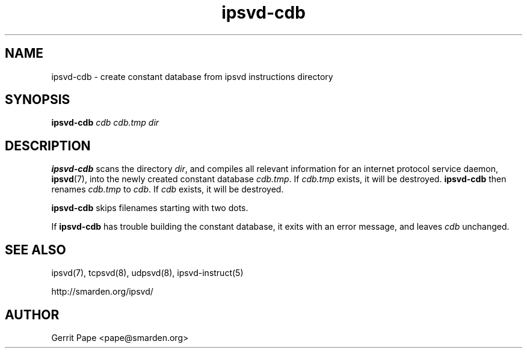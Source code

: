 .TH ipsvd-cdb 8
.SH NAME
ipsvd-cdb \- create constant database from ipsvd instructions directory
.SH SYNOPSIS
.B ipsvd-cdb
.I cdb
.I cdb.tmp
.I dir
.SH DESCRIPTION
.B ipsvd-cdb
scans the directory
.IR dir ,
and compiles all relevant information for an internet protocol service
daemon,
.BR ipsvd (7),
into the newly created constant database
.IR cdb.tmp .
If
.I cdb.tmp
exists, it will be destroyed.
.B ipsvd-cdb
then renames
.I cdb.tmp
to
.IR cdb .
If
.I cdb
exists, it will be destroyed.
.P
.B ipsvd-cdb
skips filenames starting with two dots.
.P
If
.B ipsvd-cdb
has trouble building the constant database, it exits with an error message,
and leaves
.I cdb
unchanged.
.SH SEE ALSO
ipsvd(7),
tcpsvd(8),
udpsvd(8),
ipsvd-instruct(5)
.P
http://smarden.org/ipsvd/
.SH AUTHOR
Gerrit Pape <pape@smarden.org>
